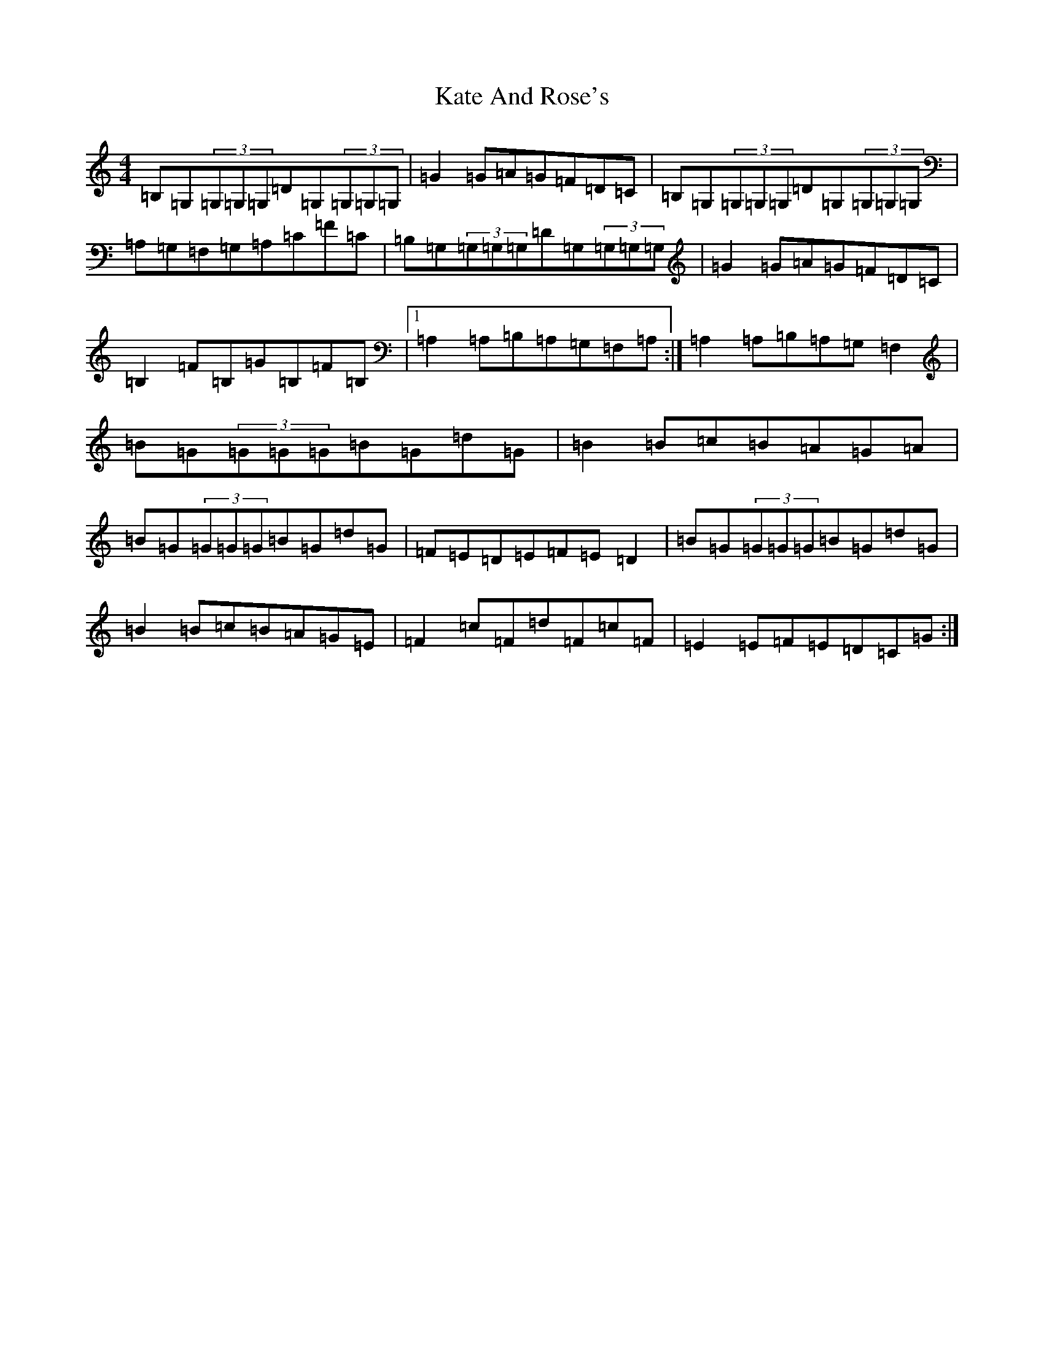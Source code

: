X: 19121
T: Kate And Rose's
S: https://thesession.org/tunes/700#setting13766
R: reel
M:4/4
L:1/8
K: C Major
=B,=G,(3=G,=G,=G,=D=G,(3=G,=G,=G,|=G2=G=A=G=F=D=C|=B,=G,(3=G,=G,=G,=D=G,(3=G,=G,=G,|=A,=G,=F,=G,=A,=C=F=C|=B,=G,(3=G,=G,=G,=D=G,(3=G,=G,=G,|=G2=G=A=G=F=D=C|=B,2=F=B,=G=B,=F=B,|1=A,2=A,=B,=A,=G,=F,=A,:|=A,2=A,=B,=A,=G,=F,2|=B=G(3=G=G=G=B=G=d=G|=B2=B=c=B=A=G=A|=B=G(3=G=G=G=B=G=d=G|=F=E=D=E=F=E=D2|=B=G(3=G=G=G=B=G=d=G|=B2=B=c=B=A=G=E|=F2=c=F=d=F=c=F|=E2=E=F=E=D=C=G:|